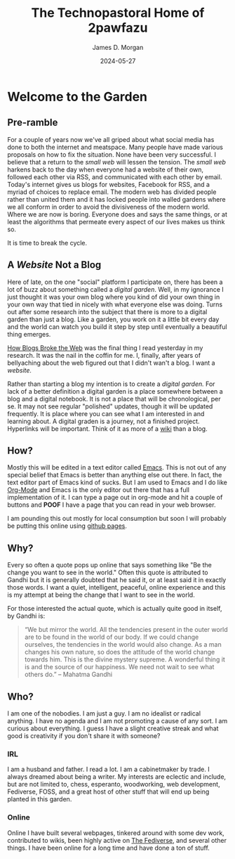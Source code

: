#+TITLE: The Technopastoral Home of 2pawfazu
#+AUTHOR: James D. Morgan
#+DATE: 2024-05-27
#+EMAIL: 2pawfazu@disroot.org

* Welcome to the Garden

** Pre-ramble

For a couple of years now we've all griped about what social media has done to both the internet and meatspace. Many people have made various proposals on how to fix the situation. None have been very successful. I believe that a return to the /small web/ will lessen the tension. The /small web/ harkens back to the day when everyone had a website of their own, followed each other via RSS, and communicated with each other by email. Today's internet gives us blogs for websites, Facebook for RSS, and a myriad of choices to replace email. The modern web has divided people rather than united them and it has locked people into walled gardens where we all conform in order to avoid the divisiveness of the modern world. Where we are now is boring. Everyone does and says the same things, or at least the algorithms that permeate every aspect of our lives makes us think so. 

It is time to break the cycle.

** A /Website/ Not a Blog

Here of late, on the one "social" platform I participate on, there has been a lot of buzz about something called a /digital garden/. Well, in my ignorance I just thought it was your own blog where you kind of did your own thing in your own way that tied in nicely with what everyone else was doing. Turns out after some research into the subject that there is more to a digital garden than just a blog. Like a garden, you work on it a little bit every day and the world can watch you build it step by step until eventually a beautiful thing emerges.

[[https://stackingthebricks.com/how-blogs-broke-the-web/][How Blogs Broke the Web]] was the final thing I read yesterday in my research. It was the nail in the coffin for me. I, finally, after years of bellyaching about the web figured out that I didn't wan't a blog. I want a /website./  

Rather than starting a blog my intention is to create a /digital garden./ For lack of a better definition a digital garden is a place somewhere between a blog and a digital notebook. It is not a place that will be chronological, per se. It may not see regular "polished" updates, though it will be updated frequently. It is place where you can see what I am interested in and learning about. A digital graden is a journey, not a finished project. Hyperlinks will be important. Think of it as more of a [[https://en.wikipedia.org/wiki/Wiki][wiki]] than a blog.

** How?

Mostly this will be edited in a text editor called [[https://www.gnu.org/software/emacs/][Emacs]]. This is not out of any special belief that Emacs is better than anything else out there. In fact, the text editor part of Emacs kind of sucks. But I am used to Emacs and  I do like [[https://orgmode.org/][Org-Mode]] and Emacs is the only editor out there that has a full implementation of it. I can type a page out in org-mode and hit a couple of buttons and *POOF* I have a page that you can read in your web browser.

I am pounding this out mostly for local consumption but soon I will probably be putting this online using [[https://github.com][github pages]].

** Why?

Every so often a quote pops up online that says something like "Be the change you want to see in the world." Often this quote is attributed to Gandhi but it is generally doubted that he said it, or at least said it in exactly those words. I want a quiet, intelligent, peaceful, online experience and this is my attempt at being the change that I want to see in the world.

For those interested the actual quote, which is actually quite good in itself, by Gandhi is:

#+BEGIN_QUOTE
“We but mirror the world. All the tendencies present in the outer world are to be found in the world of our body. If we could change ourselves, the tendencies in the world would also change. As a man changes his own nature, so does the attitude of the world change towards him. This is the divine mystery supreme. A wonderful thing it is and the source of our happiness. We need not wait to see what others do.” – Mahatma Gandhi
#+END_QUOTE

** Who?

I am one of the nobodies. I am just a guy. I am no idealist or radical anything. I have no agenda and I am not promoting a cause of any sort. I am curious about everything. I guess I have a slight creative streak and what good is creativity if you don't share it with someone?

*** IRL

I am a husband and father. I read a lot. I am a cabinetmaker by trade. I always dreamed about being a writer. My interests are eclectic and include, but are not limited to, chess, esperanto, woodworking, web development, Fediverse, FOSS, and a great host of other stuff that will end up being planted in this garden.

*** Online 

Online I have built several webpages, tinkered around with some dev work, contributed to wikis, been highly active on [[https://en.wikipedia.org/wiki/Fediverse][The Fediverse]], and several other things. I have been online for a long time and have done a ton of stuff.

